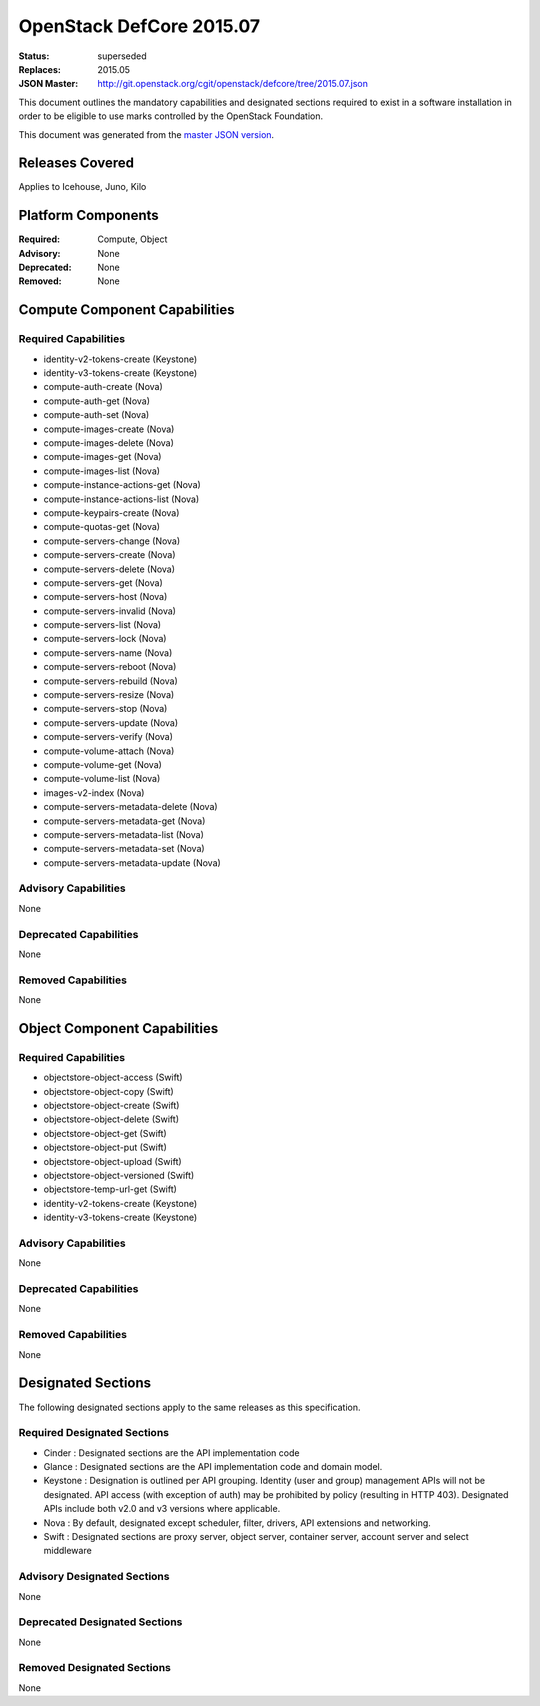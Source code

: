 =========================
OpenStack DefCore 2015.07
=========================

:Status: superseded
:Replaces: 2015.05
:JSON Master: http://git.openstack.org/cgit/openstack/defcore/tree/2015.07.json

This document outlines the mandatory capabilities and designated
sections required to exist in a software installation in order to
be eligible to use marks controlled by the OpenStack Foundation.

This document was generated from the `master JSON version <2015.07.json>`_.

Releases Covered
==============================
Applies to Icehouse, Juno, Kilo

Platform Components
==============================
:Required: Compute, Object

:Advisory: None

:Deprecated: None

:Removed: None




Compute Component Capabilities
==============================
Required Capabilities
-----------------------
* identity-v2-tokens-create (Keystone)
* identity-v3-tokens-create (Keystone)
* compute-auth-create (Nova)
* compute-auth-get (Nova)
* compute-auth-set (Nova)
* compute-images-create (Nova)
* compute-images-delete (Nova)
* compute-images-get (Nova)
* compute-images-list (Nova)
* compute-instance-actions-get (Nova)
* compute-instance-actions-list (Nova)
* compute-keypairs-create (Nova)
* compute-quotas-get (Nova)
* compute-servers-change (Nova)
* compute-servers-create (Nova)
* compute-servers-delete (Nova)
* compute-servers-get (Nova)
* compute-servers-host (Nova)
* compute-servers-invalid (Nova)
* compute-servers-list (Nova)
* compute-servers-lock (Nova)
* compute-servers-name (Nova)
* compute-servers-reboot (Nova)
* compute-servers-rebuild (Nova)
* compute-servers-resize (Nova)
* compute-servers-stop (Nova)
* compute-servers-update (Nova)
* compute-servers-verify (Nova)
* compute-volume-attach (Nova)
* compute-volume-get (Nova)
* compute-volume-list (Nova)
* images-v2-index (Nova)
* compute-servers-metadata-delete (Nova)
* compute-servers-metadata-get (Nova)
* compute-servers-metadata-list (Nova)
* compute-servers-metadata-set (Nova)
* compute-servers-metadata-update (Nova)

Advisory Capabilities
-----------------------
None

Deprecated Capabilities
-------------------------
None

Removed Capabilities
----------------------
None




Object Component Capabilities
=============================
Required Capabilities
-----------------------
* objectstore-object-access (Swift)
* objectstore-object-copy (Swift)
* objectstore-object-create (Swift)
* objectstore-object-delete (Swift)
* objectstore-object-get (Swift)
* objectstore-object-put (Swift)
* objectstore-object-upload (Swift)
* objectstore-object-versioned (Swift)
* objectstore-temp-url-get (Swift)
* identity-v2-tokens-create (Keystone)
* identity-v3-tokens-create (Keystone)

Advisory Capabilities
-----------------------
None

Deprecated Capabilities
-------------------------
None

Removed Capabilities
----------------------
None


Designated Sections
=====================================

The following designated sections apply to the same releases as
this specification.

Required Designated Sections
----------------------------

* Cinder : Designated sections are the API implementation code
* Glance : Designated sections are the API implementation code and domain
  model.
* Keystone : Designation is outlined per API grouping. Identity (user and
  group) management APIs will not be designated. API access (with exception of
  auth) may be prohibited by policy (resulting in HTTP 403). Designated APIs
  include both v2.0 and v3 versions where applicable.
* Nova : By default, designated except scheduler, filter, drivers, API
  extensions and networking.
* Swift : Designated sections are proxy server, object server, container
  server, account server and select middleware

Advisory Designated Sections
----------------------------

None

Deprecated Designated Sections
------------------------------

None

Removed Designated Sections
---------------------------

None

